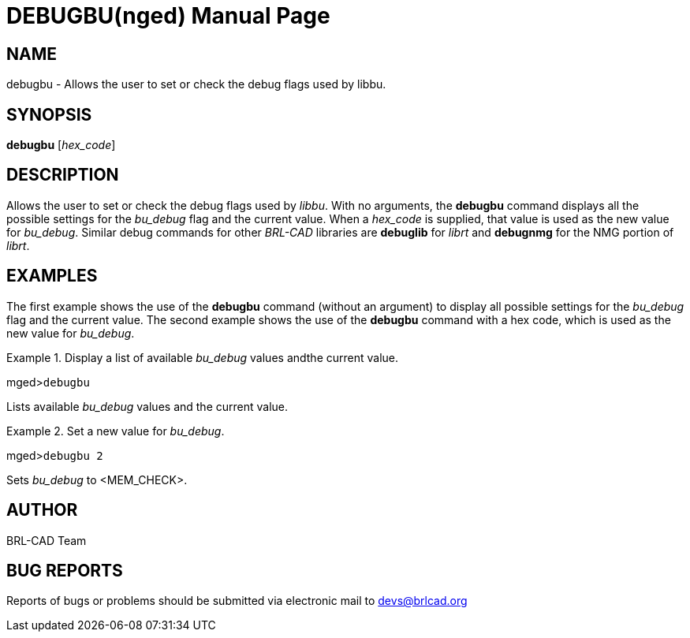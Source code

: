 = DEBUGBU(nged)
BRL-CAD Team
:doctype: manpage
:man manual: BRL-CAD User Commands
:man source: BRL-CAD
:page-layout: base

== NAME

debugbu - Allows the user to set or check the debug flags used by
    libbu.
    

== SYNOPSIS

*debugbu* [_hex_code_]

== DESCRIPTION

Allows the user to set or check the debug flags used by __libbu__. With no arguments, the [cmd]*debugbu* command displays all the possible settings for the _bu_debug_ flag and the current value. When a _hex_code_ is supplied, that value is used as the new value for __bu_debug__. Similar debug commands for other _BRL-CAD_ libraries are [cmd]*debuglib* for _librt_ and [cmd]*debugnmg* for the NMG portion of __librt__. 

== EXAMPLES

The first example shows the use of the [cmd]*debugbu* command (without an argument) to display all possible settings for the _bu_debug_ flag and the current value. The second example shows the use of the [cmd]*debugbu* command with a hex code, which is used as the new value for __bu_debug__. 

.Display a list of available _bu_debug_ values andthe current value.
====
[prompt]#mged>#[ui]`debugbu`

Lists available _bu_debug_ values and the current value. 
====

.Set a new value for __bu_debug__.
====
[prompt]#mged>#[ui]`debugbu 2`

Sets _bu_debug_ to <MEM_CHECK>. 
====

== AUTHOR

BRL-CAD Team

== BUG REPORTS

Reports of bugs or problems should be submitted via electronic mail to mailto:devs@brlcad.org[]
